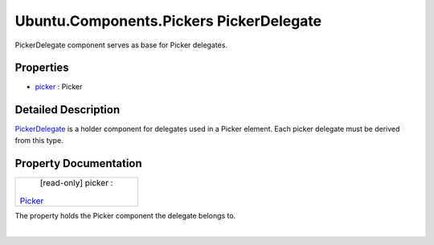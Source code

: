 .. _sdk_ubuntu_components_pickers_pickerdelegate:
Ubuntu.Components.Pickers PickerDelegate
========================================

PickerDelegate component serves as base for Picker delegates.

+--------------------------------------+--------------------------------------+
| Import Statement:                    | import Ubuntu.Components.Pickers 1.3 |
+--------------------------------------+--------------------------------------+
| Inherits:                            | :ref:`AbstractButton <sdk_ubuntu_componen |
|                                      | ts_abstractbutton>`_                 |
+--------------------------------------+--------------------------------------+

Properties
----------

-  `picker </sdk/apps/qml/Ubuntu.Components/Pickers.PickerDelegate/_picker-prop>`_ 
   : Picker

Detailed Description
--------------------

`PickerDelegate </sdk/apps/qml/Ubuntu.Components/Pickers.PickerDelegate/>`_ 
is a holder component for delegates used in a Picker element. Each
picker delegate must be derived from this type.

Property Documentation
----------------------

.. _sdk_ubuntu_components_pickers_pickerdelegate_[read-only] picker-prop:

+--------------------------------------------------------------------------+
|        \ [read-only] picker :                                            |
| `Picker </sdk/apps/qml/Ubuntu.Components/Pickers.Picker/>`_              |
+--------------------------------------------------------------------------+

The property holds the Picker component the delegate belongs to.

| 
